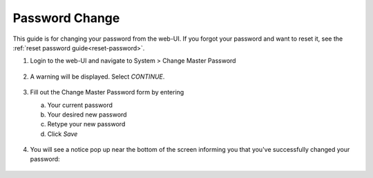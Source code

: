 .. _change-password:

===============
Password Change
===============

This guide is for changing your password from the web-UI.  If you forgot your password and want to reset it, see the :ref:`reset password guide<reset-password>`.

#. Login to the web-UI and navigate to System > Change Master Password

   .. figure:: /_static/images/config/password_change_ui-1.png
      :width: 60%

#. A warning will be displayed.  Select `CONTINUE`.

   .. figure:: /_static/images/config/password_change_ui-2.png
      :width: 60%

#. Fill out the Change Master Password form by entering

   a. Your current password
   b. Your desired new password
   c. Retype your new password
   d. Click `Save`

   .. figure:: /_static/images/config/password_change_ui-3.png
      :width: 60%

#. You will see a notice pop up near the bottom of the screen informing you that you've successfully changed your password:


   .. figure:: /_static/images/config/password_change_ui-4.png
      :width: 60%
